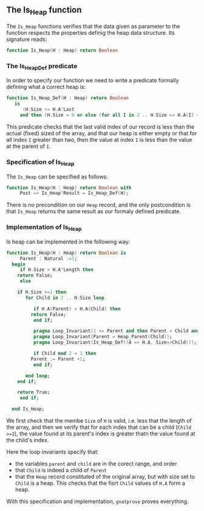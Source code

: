 ** The Is_Heap function

The ~Is_Heap~ functions verifies that the data given as parameter to the function respects the properties definig the heap data structure. 
Its signature reads:

#+BEGIN_SRC ada 
function Is_Heap(H : Heap) return Boolean
#+END_SRC

*** The Is_Heap_Def predicate

In order to specify our function we need to write a predicate formally defining what a correct heap is:

#+BEGIN_SRC ada
function Is_Heap_Def(H : Heap) return Boolean 
   is
      (H.Size <= H.A'Last
	 and then (H.Size = 0 or else (for all I in 2 .. H.Size => H.A(I) <= H.A(Heap_Parent(I)))));
#+END_SRC

This predicate checks that the last valid index of our record is less than the actual (fixed) sized of the array,
and that our heap is either empty or that for all index ~I~ greater than two, then the value at index ~I~ is less than the value at the parent of ~I~.

*** Specification of Is_Heap

The ~Is_Heap~ can be specified as follows:

#+BEGIN_SRC ada
function Is_Heap(H : Heap) return Boolean with
     Post => Is_Heap'Result = Is_Heap_Def(H);
#+END_SRC

There is no precondition on our ~Heap~ record, and the only postcondition is that ~Is_Heap~ returns the same result as our formaly defined predicate.

*** Implementation of Is_Heap

Is heap can be implemented in the following way:

#+BEGIN_SRC ada 
 function Is_Heap(H : Heap) return Boolean is
      Parent : Natural :=1;
   begin
      if H.Size > H.A'Length then
	 return False;
      else
	 
	 if H.Size >=1 then
	    for Child in 2 .. H.Size loop
	       
	       if H.A(Parent) < H.A(Child) then
		  return False;
	       end if;
	       
	       pragma Loop_Invariant(1 <= Parent and then Parent < Child and then Child <= H.Size);
	       pragma Loop_Invariant(Parent = Heap_Parent(Child));
	       pragma Loop_Invariant(Is_Heap_Def((A => H.A, Size=>Child)));
	       
	       if Child mod 2 = 1 then
		  Parent := Parent +1;
	       end if;
	       
	    end loop;
	 end if;
	 
	 return True;
      end if;
      
   end Is_Heap;
#+END_SRC

We first check that the membe ~Size~ of ~H~ is valid, i.e. less that the length of the array,
and then we verify that for each index that can be a child (~Child >=2~), the value found at its parent's index is greater thatn the value found at the child's index.


Here the loop invariants specify that:
- the variables ~parent~ and ~child~ are in the corect range, and order
- that ~Child~ is indeed a child of ~Parent~ 
- that the ~Heap~ record constituted of the original array, but with size set to ~Child~ is a heap. This checks that the fisrt ~Child~ values of ~H.A~ form a heap.


With this specification and implementation, ~gnatprove~ proves everything.
